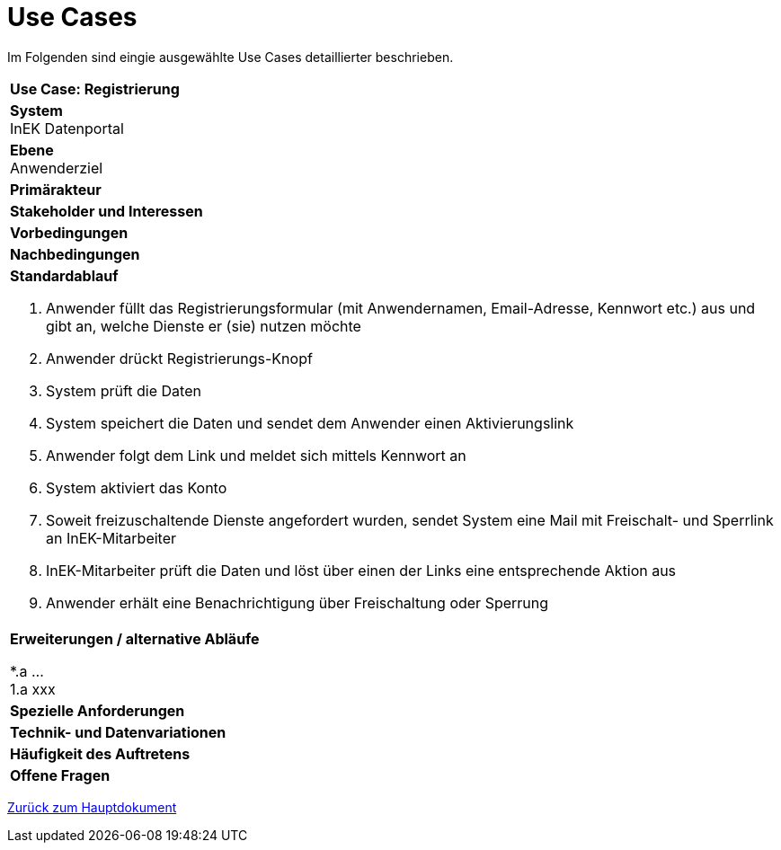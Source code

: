= Use Cases

Im Folgenden sind eingie ausgewählte Use Cases detaillierter beschrieben.

[cols="a"]
|==================================
| *Use Case: Registrierung* 
| *System* +
   InEK Datenportal

| *Ebene* +
Anwenderziel 

| *Primärakteur*
| *Stakeholder und Interessen*
| *Vorbedingungen*
| *Nachbedingungen*
| *Standardablauf*

. Anwender füllt das Registrierungsformular (mit Anwendernamen, Email-Adresse, Kennwort etc.) aus und gibt an, welche Dienste er (sie) nutzen möchte
. Anwender drückt Registrierungs-Knopf
. System prüft die Daten
. System speichert die Daten und sendet dem Anwender einen Aktivierungslink
. Anwender folgt dem Link und meldet sich mittels Kennwort an
. System aktiviert das Konto 
. Soweit freizuschaltende Dienste angefordert wurden, sendet System eine Mail mit Freischalt- und Sperrlink an InEK-Mitarbeiter
. InEK-Mitarbeiter prüft die Daten und löst über einen der Links eine entsprechende Aktion aus
. Anwender erhält eine Benachrichtigung über Freischaltung oder Sperrung

| *Erweiterungen / alternative Abläufe*

*.a  ... +
1.a xxx

| *Spezielle Anforderungen*

| *Technik- und Datenvariationen*
| *Häufigkeit des Auftretens*
| *Offene Fragen*

|==================================



link:DataPortal.md#UseCases[Zurück zum Hauptdokument]
